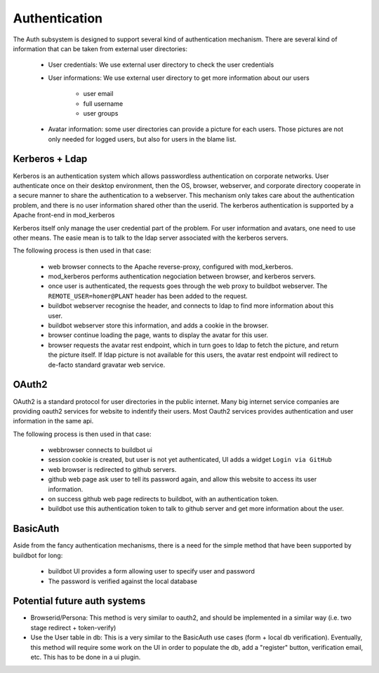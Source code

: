 Authentication
==============

The Auth subsystem is designed to support several kind of authentication mechanism.
There are several kind of information that can be taken from external user directories:

    * User credentials: We use external user directory to check the user credentials
    * User informations: We use external user directory to get more information about our users

        * user email
        * full username
        * user groups

    * Avatar information: some user directories can provide a picture for each users. Those pictures are not only needed for logged users, but also for users in the blame list.

Kerberos + Ldap
~~~~~~~~~~~~~~~
Kerberos is an authentication system which allows passwordless authentication on corporate networks. User authenticate once on their desktop environment, then the OS, browser, webserver, and corporate directory cooperate in a secure manner to share the authentication to a webserver.
This mechanism only takes care about the authentication problem, and there is no user information shared other than the userid. The kerberos authentication is supported by a Apache front-end in mod_kerberos

Kerberos itself only manage the user credential part of the problem.
For user information and avatars, one need to use other means. The easie mean is to talk to the ldap server associated with the kerberos servers.

The following process is then used in that case:

    * web browser connects to the Apache reverse-proxy, configured with mod_kerberos.
    * mod_kerberos performs authentication negociation between browser, and kerberos servers.
    * once user is authenticated, the requests goes through the web proxy to buildbot webserver. The ``REMOTE_USER=homer@PLANT`` header has been added to the request.
    * buildbot webserver recognise the header, and connects to ldap to find more information about this user.
    * buildbot webserver store this information, and adds a cookie in the browser.
    * browser continue loading the page, wants to display the avatar for this user.
    * browser requests the avatar rest endpoint, which in turn goes to ldap to fetch the picture, and return the picture itself. If ldap picture is not available for this users, the avatar rest endpoint will redirect to de-facto standard gravatar web service.

OAuth2
~~~~~~
OAuth2 is a standard protocol for user directories in the public internet. Many big internet service companies are providing oauth2 services for website to indentify their users.
Most Oauth2 services provides authentication and user information in the same api.

The following process is then used in that case:

    * webbrowser connects to buildbot ui
    * session cookie is created, but user is not yet authenticated, UI adds a widget  ``Login via GitHub``
    * web browser is redirected to github servers.
    * github web page ask user to tell its password again, and allow this website to access its user information.
    * on success github web page redirects to buildbot, with an authentication token.
    * buildbot use this authentication token to talk to github server and get more information about the user.


BasicAuth
~~~~~~~~~
Aside from the fancy authentication mechanisms, there is a need for the simple method that have been supported by buildbot for long:

    * buildbot UI provides a form allowing user to specify user and password
    * The password is verified against the local database

Potential future auth systems
~~~~~~~~~~~~~~~~~~~~~~~~~~~~~

* Browserid/Persona: This method is very similar to oauth2, and should be implemented in a similar way (i.e. two stage redirect + token-verify)

* Use the User table in db: This is a very similar to the BasicAuth use cases (form + local db verification). Eventually, this method will require some work on the UI in order to populate the db, add a "register" button, verification email, etc. This has to be done in a ui plugin.


